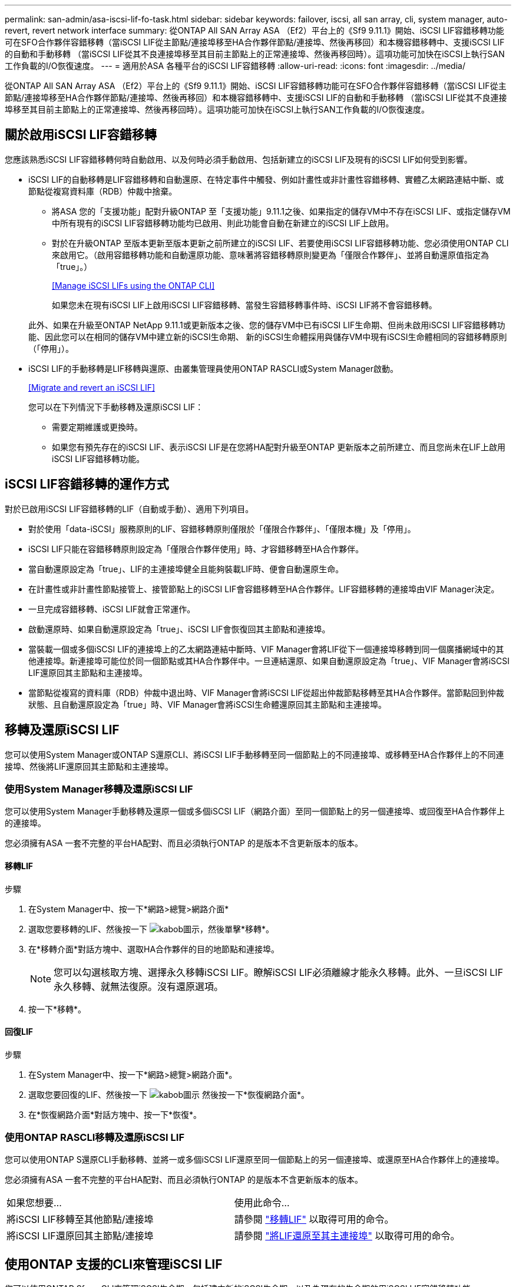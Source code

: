 ---
permalink: san-admin/asa-iscsi-lif-fo-task.html 
sidebar: sidebar 
keywords: failover, iscsi, all san array, cli, system manager, auto-revert, revert network interface 
summary: 從ONTAP All SAN Array ASA （Ef2）平台上的《Sf9 9.11.1》開始、iSCSI LIF容錯移轉功能可在SFO合作夥伴容錯移轉（當iSCSI LIF從主節點/連接埠移至HA合作夥伴節點/連接埠、然後再移回）和本機容錯移轉中、支援iSCSI LIF的自動和手動移轉 （當iSCSI LIF從其不良連接埠移至其目前主節點上的正常連接埠、然後再移回時）。這項功能可加快在iSCSI上執行SAN工作負載的I/O恢復速度。 
---
= 適用於ASA 各種平台的iSCSI LIF容錯移轉
:allow-uri-read: 
:icons: font
:imagesdir: ../media/


[role="lead"]
從ONTAP All SAN Array ASA （Ef2）平台上的《Sf9 9.11.1》開始、iSCSI LIF容錯移轉功能可在SFO合作夥伴容錯移轉（當iSCSI LIF從主節點/連接埠移至HA合作夥伴節點/連接埠、然後再移回）和本機容錯移轉中、支援iSCSI LIF的自動和手動移轉 （當iSCSI LIF從其不良連接埠移至其目前主節點上的正常連接埠、然後再移回時）。這項功能可加快在iSCSI上執行SAN工作負載的I/O恢復速度。



== 關於啟用iSCSI LIF容錯移轉

[role="Lead"]
您應該熟悉iSCSI LIF容錯移轉何時自動啟用、以及何時必須手動啟用、包括新建立的iSCSI LIF及現有的iSCSI LIF如何受到影響。

* iSCSI LIF的自動移轉是LIF容錯移轉和自動還原、在特定事件中觸發、例如計畫性或非計畫性容錯移轉、實體乙太網路連結中斷、或節點從複寫資料庫（RDB）仲裁中捨棄。
+
** 將ASA 您的「支援功能」配對升級ONTAP 至「支援功能」9.11.1之後、如果指定的儲存VM中不存在iSCSI LIF、或指定儲存VM中所有現有的iSCSI LIF容錯移轉功能均已啟用、則此功能會自動在新建立的iSCSI LIF上啟用。
** 對於在升級ONTAP 至版本更新至版本更新之前所建立的iSCSI LIF、若要使用iSCSI LIF容錯移轉功能、您必須使用ONTAP CLI來啟用它。（啟用容錯移轉功能和自動還原功能、意味著將容錯移轉原則變更為「僅限合作夥伴」、並將自動還原值指定為「true」。）
+
<<Manage iSCSI LIFs using the ONTAP CLI>>

+
如果您未在現有iSCSI LIF上啟用iSCSI LIF容錯移轉、當發生容錯移轉事件時、iSCSI LIF將不會容錯移轉。

+
此外、如果在升級至ONTAP NetApp 9.11.1或更新版本之後、您的儲存VM中已有iSCSI LIF生命期、但尚未啟用iSCSI LIF容錯移轉功能、因此您可以在相同的儲存VM中建立新的iSCSI生命期、 新的iSCSI生命體採用與儲存VM中現有iSCSI生命體相同的容錯移轉原則（「停用」）。



* iSCSI LIF的手動移轉是LIF移轉與還原、由叢集管理員使用ONTAP RASCLI或System Manager啟動。
+
<<Migrate and revert an iSCSI LIF>>

+
您可以在下列情況下手動移轉及還原iSCSI LIF：

+
** 需要定期維護或更換時。
** 如果您有預先存在的iSCSI LIF、表示iSCSI LIF是在您將HA配對升級至ONTAP 更新版本之前所建立、而且您尚未在LIF上啟用iSCSI LIF容錯移轉功能。






== iSCSI LIF容錯移轉的運作方式

[role="Lead"]
對於已啟用iSCSI LIF容錯移轉的LIF（自動或手動）、適用下列項目。

* 對於使用「data-iSCSI」服務原則的LIF、容錯移轉原則僅限於「僅限合作夥伴」、「僅限本機」及「停用」。
* iSCSI LIF只能在容錯移轉原則設定為「僅限合作夥伴使用」時、才容錯移轉至HA合作夥伴。
* 當自動還原設定為「true」、LIF的主連接埠健全且能夠裝載LIF時、便會自動還原生命。
* 在計畫性或非計畫性節點接管上、接管節點上的iSCSI LIF會容錯移轉至HA合作夥伴。LIF容錯移轉的連接埠由VIF Manager決定。
* 一旦完成容錯移轉、iSCSI LIF就會正常運作。
* 啟動還原時、如果自動還原設定為「true」、iSCSI LIF會恢復回其主節點和連接埠。
* 當裝載一個或多個iSCSI LIF的連接埠上的乙太網路連結中斷時、VIF Manager會將LIF從下一個連接埠移轉到同一個廣播網域中的其他連接埠。新連接埠可能位於同一個節點或其HA合作夥伴中。一旦連結還原、如果自動還原設定為「true」、VIF Manager會將iSCSI LIF還原回其主節點和主連接埠。
* 當節點從複寫的資料庫（RDB）仲裁中退出時、VIF Manager會將iSCSI LIF從超出仲裁節點移轉至其HA合作夥伴。當節點回到仲裁狀態、且自動還原設定為「true」時、VIF Manager會將iSCSI生命體還原回其主節點和主連接埠。




== 移轉及還原iSCSI LIF

[role="Lead"]
您可以使用System Manager或ONTAP S還原CLI、將iSCSI LIF手動移轉至同一個節點上的不同連接埠、或移轉至HA合作夥伴上的不同連接埠、然後將LIF還原回其主節點和主連接埠。



=== 使用System Manager移轉及還原iSCSI LIF

[role="Lead"]
您可以使用System Manager手動移轉及還原一個或多個iSCSI LIF（網路介面）至同一個節點上的另一個連接埠、或回復至HA合作夥伴上的連接埠。

您必須擁有ASA 一套不完整的平台HA配對、而且必須執行ONTAP 的是版本不含更新版本的版本。



==== 移轉LIF

.步驟
. 在System Manager中、按一下*網路>總覽>網路介面*
. 選取您要移轉的LIF、然後按一下 image:icon_kabob.gif["kabob圖示"]，然後單擊*移轉*。
. 在*移轉介面*對話方塊中、選取HA合作夥伴的目的地節點和連接埠。
+

NOTE: 您可以勾選核取方塊、選擇永久移轉iSCSI LIF。瞭解iSCSI LIF必須離線才能永久移轉。此外、一旦iSCSI LIF永久移轉、就無法復原。沒有還原選項。

. 按一下*移轉*。




==== 回復LIF

.步驟
. 在System Manager中、按一下*網路>總覽>網路介面*。
. 選取您要回復的LIF、然後按一下 image:icon_kabob.gif["kabob圖示"] 然後按一下*恢復網路介面*。
. 在*恢復網路介面*對話方塊中、按一下*恢復*。




=== 使用ONTAP RASCLI移轉及還原iSCSI LIF

[role="Lead"]
您可以使用ONTAP S還原CLI手動移轉、並將一或多個iSCSI LIF還原至同一個節點上的另一個連接埠、或還原至HA合作夥伴上的連接埠。

您必須擁有ASA 一套不完整的平台HA配對、而且必須執行ONTAP 的是版本不含更新版本的版本。

|===


| 如果您想要... | 使用此命令... 


| 將iSCSI LIF移轉至其他節點/連接埠 | 請參閱 link:../networking/migrate_a_lif.html["移轉LIF"] 以取得可用的命令。 


| 將iSCSI LIF還原回其主節點/連接埠 | 請參閱 link:../networking/revert_a_lif_to_its_home_port.html["將LIF還原至其主連接埠"] 以取得可用的命令。 
|===


== 使用ONTAP 支援的CLI來管理iSCSI LIF

您可以使用ONTAP Sfuse CLI來管理iSCSI生命期、包括建立新的iSCSI生命期、以及為現有的生命期啟用iSCSI LIF容錯移轉功能。

您必須擁有ASA 一套不完整的平台HA配對、而且必須執行ONTAP 的是版本不含更新版本的版本。

請參閱 https://docs.netapp.com/us-en/ontap-cli-9111/index.html["《指令參考資料》（英文）ONTAP"^] 以取得完整的「網路介面」命令清單。

|===


| 如果您想要... | 使用此命令... 


| 建立iSCSI LIF | 「網路介面create -vserver _vserver_name_-lif_iscsi_lif_-service-policy default-data-blocks -data-protocol iscsiSCSI-home-node_node_name_-home-port _port_name_-address _ip_address_-netask_value_`如果需要、請參閱 link:../networking/create_a_lif.html["建立LIF"] 以取得更多資訊。 


| 確認LIF已成功建立 | 「network interface show -vserver _vserver_name_-Fields容錯移轉原則、容錯移轉群組、自動還原、is主頁」 


| 確認您是否可以覆寫iSCSI LIF上的自動還原預設值 | 「網路介面修改-vserver _vserver_name_-lif_iscsi_lif_-auta-revert假」 


| 在iSCSI LIF上執行儲存容錯移轉 | 「torage容錯移轉接管-ofnode_node_name_-option normal」您會收到一則警告：「將會啟動接管。合作夥伴節點重新開機後、系統會自動啟動恢復功能。您要繼續嗎？｛y/n｝：「y」回應會顯示HA合作夥伴的接管訊息。 


| 針對預先存在的LIF啟用iSCSI LIF容錯移轉功能 | 對於在將叢集升級至ONTAP 更新版本之前所建立的iSCSI LIF、您可以啟用iSCSI LIF容錯移轉功能（將容錯移轉原則修改為「僅限合作夥伴」、並將自動還原功能修改為「true」）： 「網路介面修改-vserver _vserver_name_-lif_iscsiSCSI_lif_–容錯移轉原則SFO -僅限合作夥伴-自動還原為true」此命令可在儲存VM中的所有iSCSI LIF上執行、方法是指定「-lif*」並保持所有其他參數相同。 


| 停用現有LIF的iSCSI LIF容錯移轉功能 | 對於在將叢集升級至ONTAP 更新版本之前所建立的iSCSI LIF、您可以停用iSCSI LIF容錯移轉功能和自動還原功能： 「網路介面修改-vserver _vserver_name_-lif_iscsiSCSI_lif_–停用容錯移轉原則-auta-feover fals'此命令可在儲存VM中的所有iSCSI LIF上執行、方法是指定「-lif*」並保持所有其他參數相同。 
|===